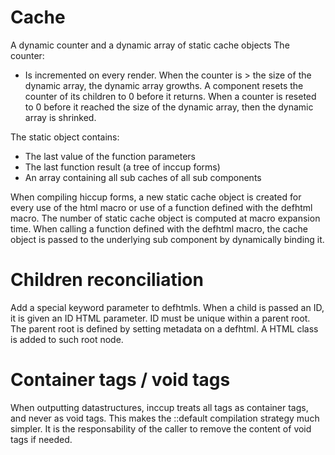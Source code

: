 * Cache

A dynamic counter and a dynamic array of static cache objects
The counter:

- Is incremented on every render. When the counter is > the size of the dynamic array, the dynamic array growths. A component resets the counter of its children to 0 before it returns. When a counter is reseted to 0 before it reached the size of the dynamic array, then the dynamic array is shrinked.

The static object contains:

- The last value of the function parameters
- The last function result (a tree of inccup forms)
- An array containing all sub caches of all sub components

When compiling hiccup forms, a new static cache object is created for every use of the html macro or use of a function defined with the defhtml macro. The number of static cache object is computed at macro expansion time. When calling a function defined with the defhtml macro, the cache object is passed to the underlying sub component by dynamically binding it.

* Children reconciliation

Add a special keyword parameter to defhtmls. When a child is passed an ID, it is given an ID HTML parameter. ID must be unique within a parent root. The parent root is defined by setting metadata on a defhtml. A HTML class is added to such root node.

* Container tags / void tags

When outputting datastructures, inccup treats all tags as container tags,
and never as void tags. This makes the ::default compilation strategy much simpler. It is the responsability of the caller to remove the content of void tags if needed.
